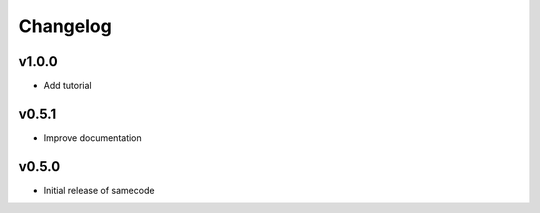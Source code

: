 ============
 Changelog
============



v1.0.0
------

- Add tutorial


v0.5.1
------

- Improve documentation


v0.5.0
------

- Initial release of samecode
